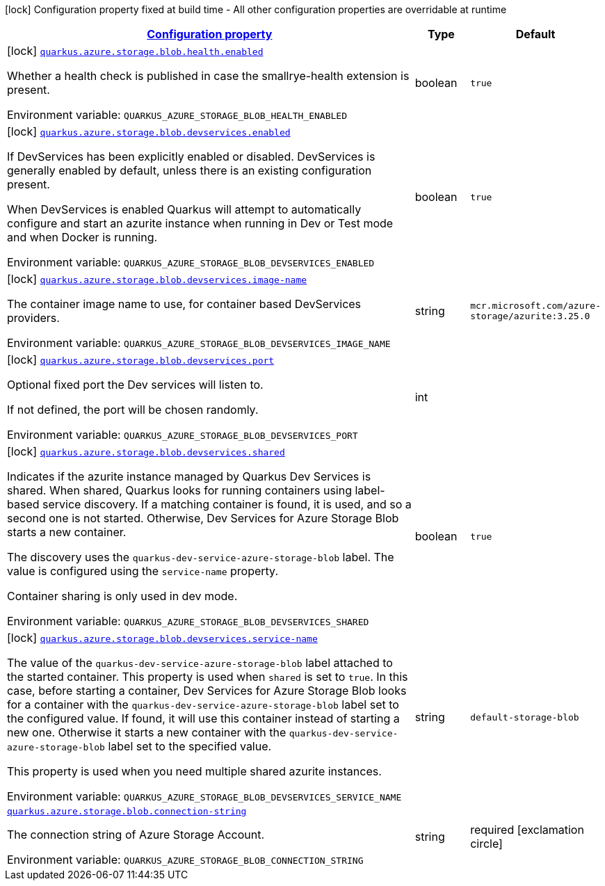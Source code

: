 
:summaryTableId: quarkus-azure-storage-blob
[.configuration-legend]
icon:lock[title=Fixed at build time] Configuration property fixed at build time - All other configuration properties are overridable at runtime
[.configuration-reference.searchable, cols="80,.^10,.^10"]
|===

h|[[quarkus-azure-storage-blob_configuration]]link:#quarkus-azure-storage-blob_configuration[Configuration property]

h|Type
h|Default

a|icon:lock[title=Fixed at build time] [[quarkus-azure-storage-blob_quarkus.azure.storage.blob.health.enabled]]`link:#quarkus-azure-storage-blob_quarkus.azure.storage.blob.health.enabled[quarkus.azure.storage.blob.health.enabled]`

[.description]
--
Whether a health check is published in case the smallrye-health extension is present.

ifdef::add-copy-button-to-env-var[]
Environment variable: env_var_with_copy_button:+++QUARKUS_AZURE_STORAGE_BLOB_HEALTH_ENABLED+++[]
endif::add-copy-button-to-env-var[]
ifndef::add-copy-button-to-env-var[]
Environment variable: `+++QUARKUS_AZURE_STORAGE_BLOB_HEALTH_ENABLED+++`
endif::add-copy-button-to-env-var[]
--|boolean 
|`true`


a|icon:lock[title=Fixed at build time] [[quarkus-azure-storage-blob_quarkus.azure.storage.blob.devservices.enabled]]`link:#quarkus-azure-storage-blob_quarkus.azure.storage.blob.devservices.enabled[quarkus.azure.storage.blob.devservices.enabled]`

[.description]
--
If DevServices has been explicitly enabled or disabled. DevServices is generally enabled by default, unless there is an existing configuration present.

When DevServices is enabled Quarkus will attempt to automatically configure and start an azurite instance when running in Dev or Test mode and when Docker is running.

ifdef::add-copy-button-to-env-var[]
Environment variable: env_var_with_copy_button:+++QUARKUS_AZURE_STORAGE_BLOB_DEVSERVICES_ENABLED+++[]
endif::add-copy-button-to-env-var[]
ifndef::add-copy-button-to-env-var[]
Environment variable: `+++QUARKUS_AZURE_STORAGE_BLOB_DEVSERVICES_ENABLED+++`
endif::add-copy-button-to-env-var[]
--|boolean 
|`true`


a|icon:lock[title=Fixed at build time] [[quarkus-azure-storage-blob_quarkus.azure.storage.blob.devservices.image-name]]`link:#quarkus-azure-storage-blob_quarkus.azure.storage.blob.devservices.image-name[quarkus.azure.storage.blob.devservices.image-name]`

[.description]
--
The container image name to use, for container based DevServices providers.

ifdef::add-copy-button-to-env-var[]
Environment variable: env_var_with_copy_button:+++QUARKUS_AZURE_STORAGE_BLOB_DEVSERVICES_IMAGE_NAME+++[]
endif::add-copy-button-to-env-var[]
ifndef::add-copy-button-to-env-var[]
Environment variable: `+++QUARKUS_AZURE_STORAGE_BLOB_DEVSERVICES_IMAGE_NAME+++`
endif::add-copy-button-to-env-var[]
--|string 
|`mcr.microsoft.com/azure-storage/azurite:3.25.0`


a|icon:lock[title=Fixed at build time] [[quarkus-azure-storage-blob_quarkus.azure.storage.blob.devservices.port]]`link:#quarkus-azure-storage-blob_quarkus.azure.storage.blob.devservices.port[quarkus.azure.storage.blob.devservices.port]`

[.description]
--
Optional fixed port the Dev services will listen to.

If not defined, the port will be chosen randomly.

ifdef::add-copy-button-to-env-var[]
Environment variable: env_var_with_copy_button:+++QUARKUS_AZURE_STORAGE_BLOB_DEVSERVICES_PORT+++[]
endif::add-copy-button-to-env-var[]
ifndef::add-copy-button-to-env-var[]
Environment variable: `+++QUARKUS_AZURE_STORAGE_BLOB_DEVSERVICES_PORT+++`
endif::add-copy-button-to-env-var[]
--|int 
|


a|icon:lock[title=Fixed at build time] [[quarkus-azure-storage-blob_quarkus.azure.storage.blob.devservices.shared]]`link:#quarkus-azure-storage-blob_quarkus.azure.storage.blob.devservices.shared[quarkus.azure.storage.blob.devservices.shared]`

[.description]
--
Indicates if the azurite instance managed by Quarkus Dev Services is shared. When shared, Quarkus looks for running containers using label-based service discovery. If a matching container is found, it is used, and so a second one is not started. Otherwise, Dev Services for Azure Storage Blob starts a new container.

The discovery uses the `quarkus-dev-service-azure-storage-blob` label. The value is configured using the `service-name` property.

Container sharing is only used in dev mode.

ifdef::add-copy-button-to-env-var[]
Environment variable: env_var_with_copy_button:+++QUARKUS_AZURE_STORAGE_BLOB_DEVSERVICES_SHARED+++[]
endif::add-copy-button-to-env-var[]
ifndef::add-copy-button-to-env-var[]
Environment variable: `+++QUARKUS_AZURE_STORAGE_BLOB_DEVSERVICES_SHARED+++`
endif::add-copy-button-to-env-var[]
--|boolean 
|`true`


a|icon:lock[title=Fixed at build time] [[quarkus-azure-storage-blob_quarkus.azure.storage.blob.devservices.service-name]]`link:#quarkus-azure-storage-blob_quarkus.azure.storage.blob.devservices.service-name[quarkus.azure.storage.blob.devservices.service-name]`

[.description]
--
The value of the `quarkus-dev-service-azure-storage-blob` label attached to the started container. This property is used when `shared` is set to `true`. In this case, before starting a container, Dev Services for Azure Storage Blob looks for a container with the `quarkus-dev-service-azure-storage-blob` label set to the configured value. If found, it will use this container instead of starting a new one. Otherwise it starts a new container with the `quarkus-dev-service-azure-storage-blob` label set to the specified value.

This property is used when you need multiple shared azurite instances.

ifdef::add-copy-button-to-env-var[]
Environment variable: env_var_with_copy_button:+++QUARKUS_AZURE_STORAGE_BLOB_DEVSERVICES_SERVICE_NAME+++[]
endif::add-copy-button-to-env-var[]
ifndef::add-copy-button-to-env-var[]
Environment variable: `+++QUARKUS_AZURE_STORAGE_BLOB_DEVSERVICES_SERVICE_NAME+++`
endif::add-copy-button-to-env-var[]
--|string 
|`default-storage-blob`


a| [[quarkus-azure-storage-blob_quarkus.azure.storage.blob.connection-string]]`link:#quarkus-azure-storage-blob_quarkus.azure.storage.blob.connection-string[quarkus.azure.storage.blob.connection-string]`

[.description]
--
The connection string of Azure Storage Account.

ifdef::add-copy-button-to-env-var[]
Environment variable: env_var_with_copy_button:+++QUARKUS_AZURE_STORAGE_BLOB_CONNECTION_STRING+++[]
endif::add-copy-button-to-env-var[]
ifndef::add-copy-button-to-env-var[]
Environment variable: `+++QUARKUS_AZURE_STORAGE_BLOB_CONNECTION_STRING+++`
endif::add-copy-button-to-env-var[]
--|string 
|required icon:exclamation-circle[title=Configuration property is required]

|===